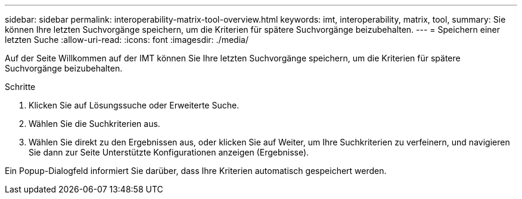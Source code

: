 ---
sidebar: sidebar 
permalink: interoperability-matrix-tool-overview.html 
keywords: imt, interoperability, matrix, tool, 
summary: Sie können Ihre letzten Suchvorgänge speichern, um die Kriterien für spätere Suchvorgänge beizubehalten. 
---
= Speichern einer letzten Suche
:allow-uri-read: 
:icons: font
:imagesdir: ./media/


[role="lead"]
Auf der Seite Willkommen auf der IMT können Sie Ihre letzten Suchvorgänge speichern, um die Kriterien für spätere Suchvorgänge beizubehalten.

.Schritte
. Klicken Sie auf Lösungssuche oder Erweiterte Suche.
. Wählen Sie die Suchkriterien aus.
. Wählen Sie direkt zu den Ergebnissen aus, oder klicken Sie auf Weiter, um Ihre Suchkriterien zu verfeinern, und navigieren Sie dann zur Seite Unterstützte Konfigurationen anzeigen (Ergebnisse).


Ein Popup-Dialogfeld informiert Sie darüber, dass Ihre Kriterien automatisch gespeichert werden.
